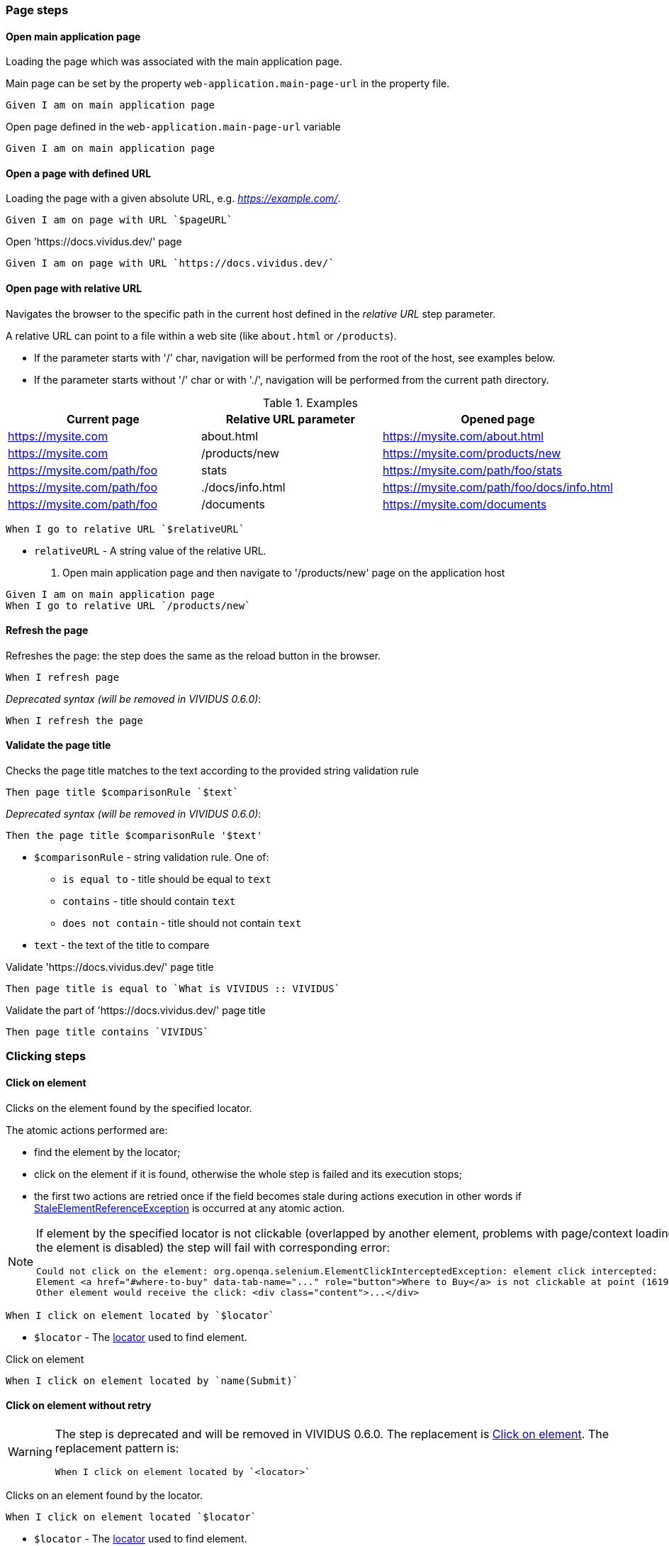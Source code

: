 :onbeforeunload-event: https://www.w3schools.com/jsref/event_onbeforeunload.asp[onbeforeunload]
:popup-alert: https://www.w3schools.com/js/js_popup.asp
:close-spec: https://w3c.github.io/webdriver/webdriver-spec.html#close-window[close]

=== Page steps

==== Open main application page

Loading the page which was associated with the main application page.

Main page can be set by the property `web-application.main-page-url` in the property file.

[source,gherkin]
----
Given I am on main application page
----

.Open page defined in the `web-application.main-page-url` variable
[source,gherkin]
----
Given I am on main application page
----

==== Open a page with defined URL

Loading the page with a given absolute URL, e.g. _https://example.com/_.

[source,gherkin]
----
Given I am on page with URL `$pageURL`
----

.Open 'https://docs.vividus.dev/' page
[source,gherkin]
----
Given I am on page with URL `https://docs.vividus.dev/`
----

==== Open page with relative URL

Navigates the browser to the specific path in the current host defined in the _relative URL_ step parameter.

A relative URL can point to a file within a web site (like `about.html` or `/products`).

- If the parameter starts with '/' char, navigation will be performed from the root of the host, see examples below.
- If the parameter starts without '/' char or with './', navigation will be performed from the current path directory.

.Examples
|===
|Current page |Relative URL parameter|Opened page

|https://mysite.com
|about.html
|https://mysite.com/about.html

|https://mysite.com
|/products/new
|https://mysite.com/products/new

|https://mysite.com/path/foo
|stats
|https://mysite.com/path/foo/stats

|https://mysite.com/path/foo
|./docs/info.html
|https://mysite.com/path/foo/docs/info.html

|https://mysite.com/path/foo
|/documents
|https://mysite.com/documents
|===

[source,gherkin]
----
When I go to relative URL `$relativeURL`
----

* `relativeURL` - A string value of the relative URL.

. Open main application page and then navigate to '/products/new' page on the application host
[source,gherkin]
----
Given I am on main application page
When I go to relative URL `/products/new`
----

==== Refresh the page

Refreshes the page: the step does the same as the reload button in the browser.

[source,gherkin]
----
When I refresh page
----

_Deprecated syntax (will be removed in VIVIDUS 0.6.0)_:
[source,gherkin]
----
When I refresh the page
----

==== Validate the page title

Checks the page title matches to the text according to the provided string validation rule

[source,gherkin]
----
Then page title $comparisonRule `$text`
----

_Deprecated syntax (will be removed in VIVIDUS 0.6.0)_:
[source,gherkin]
----
Then the page title $comparisonRule '$text'
----

* `$comparisonRule` - string validation rule. One of:
** `is equal to` - title should be equal to `text`
** `contains` - title should contain `text`
** `does not contain` - title should not contain `text`
* `text` - the text of the title to compare

.Validate 'https://docs.vividus.dev/' page title
[source,gherkin]
----
Then page title is equal to `What is VIVIDUS :: VIVIDUS`
----

.Validate the part of 'https://docs.vividus.dev/' page title
[source,gherkin]
----
Then page title contains `VIVIDUS`
----

=== Clicking steps

==== Click on element

Clicks on the element found by the specified locator.

The atomic actions performed are:

* find the element by the locator;
* click on the element if it is found, otherwise the whole step is failed and its execution stops;
* the first two actions are retried once if the field becomes stale during actions execution in other
words if https://www.selenium.dev/exceptions/#stale_element_reference[StaleElementReferenceException]
is occurred at any atomic action.

[NOTE]
====
If element by the specified locator is not clickable (overlapped by another element, problems with page/context loading or the element is disabled) the step will fail with corresponding error:
[source]
----
Could not click on the element: org.openqa.selenium.ElementClickInterceptedException: element click intercepted:
Element <a href="#where-to-buy" data-tab-name="..." role="button">Where to Buy</a> is not clickable at point (1619, 275).
Other element would receive the click: <div class="content">...</div>
----
====

[source,gherkin]
----
When I click on element located by `$locator`
----

* `$locator` - The <<_locator,locator>> used to find element.

.Click on element
[source,gherkin]
----
When I click on element located by `name(Submit)`
----

==== Click on element without retry

[WARNING]
====
The step is deprecated and will be removed in VIVIDUS 0.6.0.
The replacement is <<_click_on_element>>.
The replacement pattern is:
[source,gherkin]
----
When I click on element located by `<locator>`
----
====

Clicks on an element found by the locator.

[source,gherkin]
----
When I click on element located `$locator`
----

* `$locator` - The <<_locator,locator>> used to find element.

.Click on element
[source,gherkin]
----
When I click on element located `name(Submit)`
----

=== Scrolling steps
==== Scroll context

Scrolls the context to an edge

[source,gherkin]
----
When I scroll context to $scrollDirection edge
----
* `$scrollDirection` - the direction of the scroll. One of:
** `LEFT` - start of a page/element horizontally
** `RIGHT` - end of a page/element horizontally
** `TOP` - start of a page/element vertically
** `BOTTOM` - end of a page/element vertically

[TIP]
If the context is not set, the whole page will be scrolled

.Scroll login to a bottom
[source,gherkin]
----
When I change context to element located by `id(login)`
When I scroll context to BOTTOM edge
----

==== Scroll element into view

Scrolls an element into the view.

[source,gherkin]
----
When I scroll element located by `$locator` into view
----
* `$locator` - The <<_locator,locator>> used to find element.

_Deprecated syntax (will be removed in VIVIDUS 0.7.0)_:
[source,gherkin]
----
When I scroll element located `$locator` into view
----
* `$locator` - The <<_locator,locator>> used to find element.

.Scroll button into view
[source,gherkin]
----
When I scroll element located by `id(way_down_button)` into view
----

==== Validate the page is scrolled to element

Checks if the page is scrolled to the specific element

[source,gherkin]
----
Then page is scrolled to element located by `$locator`
----
* `$locator` - The <<_locator,locator>> used to find element.

.Validate Contact link is scrolled into view
[source,gherkin]
----
Then page is scrolled to element located by `xpath(//a[text()="Contact"])`
----

=== Text validation steps

==== Validate the text exists

Validates that the text is presented in the current context. Expected text is *case sensitive*.

The context can be set by the <<_change_context,corresponding steps>>. If no context is set, the text will be searched on the whole page.

[source,gherkin]
----
Then text `$text` exists
----
* `$text` - Expected text.

.Check the text 'Contract Us' is presented on the page
[source,gherkin]
----
Given I am on page with URL `https://docs.vividus.dev/`
Then text `Contract Us` exists
----

==== Validate the text does not exists

Validates that the text is not presented in the current context.

The context can be set by the <<_change_context,corresponding steps>>. If no context is set, the text will be searched on the whole page.

[source,gherkin]
----
Then text `$text` does not exist
----
* `$text` - Text that should not exist.

.Check the text 'Deprecated' is not presented in the element
[source,gherkin]
----
When I change context to element located by `id(code)`
Then text `Deprecated` does not exist
----


=== Tab steps
==== Open a new tab

Opens a new browser tab and switches the focus for future commands to this tab.

[source,gherkin]
----
When I open new tab
----

.Open page in a new tab
[source,gherkin]
----
When I open new tab
Given I am on page with URL `https://docs.vividus.dev/`
----

==== Open URL in a new tab

Opens a new tab, switches the focus to this tab and loads the given URL.

[IMPORTANT]
====
The key difference of this step from the <<_open_a_new_tab,previous one opening a new tab>>
is that this step _inherits_ the state of the previous page, i.e.:

* new tab will have acces to the <<_web_storage_steps,session storage>> of the previous tab,
* it will be possible <<_close_current_tab_with_possibility_to_handle_alert,to handle alerts appearing on tab closing>>.
====

[source,gherkin]
----
When I open URL `$URL` in new tab
----

_Deprecated syntax (will be removed in VIVIDUS 0.7.0)_:
[source,gherkin]
----
When I open URL `$URL` in new window
----
* `$URL` - The URL to open.

.Open docs in a new tab
[source,gherkin]
----
When I open URL `https://docs.vividus.dev` in new tab
----

==== Close current tab

Closes the current tab and switches to the previous tab.

[source,gherkin]
----
When I close current tab
----

_Deprecated syntax (will be removed in VIVIDUS 0.7.0)_:
[source,gherkin]
----
When I close the current window
----

IMPORTANT: Handling {popup-alert}[alerts] displayed with '{onbeforeunload-event}' events is not implied by the WebDriver specification to {close-spec} window. For handling alerts use step based on JavaScript '<<_close_current_tab_with_possibility_to_handle_alert>>'.

NOTE: This step can only be applied to a session with multiple tabs open.

.Open URL in new tab, close it and switch to the previous page
[source,gherkin]
----
Given I am on page with URL `https://example.com/`
When I open URL `https://example.com/contact-us` in new tab
When I close current tab
----

==== Close current tab with possibility to handle alert

Trying to close the current tab with '{onbeforeunload-event}' events handling.

* If an {popup-alert}[alert] window is opened via '{onbeforeunload-event}' event, it must be checked and handled in the subsequent steps.
* If an {popup-alert}[alert] window is not opened, the step closes the current window and switches to the previous window.

[source,gherkin]
----
When I attempt to close current tab with possibility to handle alert
----

_Deprecated syntax (will be removed in VIVIDUS 0.7.0)_:
[source,gherkin]
----
When I attempt to close current window with possibility to handle alert
----

IMPORTANT: This step can only be used if the current tab was opened via the step <<_open_url_in_a_new_tab,``When I open URL \`$pageUrl` in new tab``>>.

NOTE: If you confirm window close in {popup-alert}[alert], the tab will be closed, and you will need to switch to current tab using the following step: `When I switch to tab with title that $stringComparisonRule `$windowName``.

.Checking for an alert when trying to close a window with form
[source,gherkin]
----
Given I am on page with URL `https://example.com/`
When I open URL `https://example.com/form` in new tab
When I click on element located by `xpath(//*[@id='form-edit'])`
When I execute sequence of actions:
|type      |argument    |
|ENTER_TEXT|changed text|
When I attempt to close current tab with possibility to handle alert
Then an alert is present
When I accept alert with message which matches `.*`
----

=== Execute sequence of actions

Executes the sequence of web actions

[source,gherkin]
----
When I execute sequence of actions: $actions
----
* `$actions` - table of actions to execute
+
.Possible actions
[cols="1,5,3", options="header"]
|===

|`type`
|`argument`
|Argument example

|DOUBLE_CLICK
|Element locator or empty.
|By.linkUrl(http://httpbin.org)

|CLICK_AND_HOLD
|Element locator or empty.
|By.linkText(Click me)

|MOVE_BY_OFFSET
|Point.
|(10, 15) where *x* is 10 and *y* is 15

|RELEASE
|Element locator or empty.
|By.tagName(div)

|ENTER_TEXT
|Text to type.
|Minsk City

|CLICK
|Element locator or empty.
|By.caseSensitiveText(Done)

|PRESS_KEYS
|Comma-separated https://selenium.dev/selenium/docs/api/java/org/openqa/selenium/Keys.html[keys] to press and release.
|BACK_SPACE

|KEY_DOWN
|Comma-separated https://selenium.dev/selenium/docs/api/java/org/openqa/selenium/Keys.html[keys] to press one by one.
|CONTROL,SHIFT,ALT

|KEY_UP
|Comma-separated https://selenium.dev/selenium/docs/api/java/org/openqa/selenium/Keys.html[keys] to release one by one.
|CONTROL,SHIFT,ALT

|MOVE_TO
|Element locator.
|By.id(username)

|===

[TIP]
====
Windows/Unix and macOS platforms have different keyboards. For example, kbd:[Ctrl+C] combination is used to copy text
on Windows and Unix, but kbd:[⌘ Command+C] should be used on macOS with default preferences.

In order to close this gap VIVIDUS offers unique key `OS_INDEPENDENT_CONTROL`: it is mapped to
https://en.wikipedia.org/wiki/Control_key[`CONTROL`] key on Windows/Unix and to
https://en.wikipedia.org/wiki/Command_key[`COMMAND`] key on macOS. Using this key it is possible to make tests fully
platform independent.
====

.Execute various web-actions
[source,gherkin]
----
When I execute sequence of actions:
|type          |argument                                |
|DOUBLE_CLICK  |By.fieldText(Hello World)               |
|DOUBLE_CLICK  |                                        |
|CLICK_AND_HOLD|By.xpath(//signature-pad-control/canvas)|
|CLICK_AND_HOLD|                                        |
|MOVE_BY_OFFSET|(-300, 0)                               |
|RELEASE       |By.xpath(//signature-pad-control/canvas)|
|RELEASE       |                                        |
|ENTER_TEXT    |Text                                    |
|CLICK         |By.placeholder(Enter your password)     |
|CLICK         |                                        |
|PRESS_KEYS    |BACK_SPACE                              |
|KEY_DOWN      |CONTROL,SHIFT                           |
|KEY_UP        |CONTROL,SHIFT                           |
|MOVE_TO       |By.id(name)                             |
----

[TIP]
====
This step can be used to perform clipboard interactions.

.Select all text in the focused field and copy it to the clipboard on Windows
[source,gherkin]
----
When I execute sequence of actions:
|type      |argument  |
|KEY_DOWN  |CONTROL, a|
|KEY_UP    |a, CONTROL|
|KEY_DOWN  |CONTROL, c|
|KEY_UP    |c, CONTROL|
----

.Paste text from the clipboard to the focused field on MacOS
[source,gherkin]
----
When I execute sequence of actions:
|type      |argument  |
|KEY_DOWN  |COMMAND, v|
|KEY_UP    |v, COMMAND|
----

.Select all text in the focused field and copy it to the clipboard on any OS
[source,gherkin]
----
When I execute sequence of actions:
|type      |argument                 |
|KEY_DOWN  |OS_INDEPENDENT_CONTROL, a|
|KEY_UP    |a, OS_INDEPENDENT_CONTROL|
|KEY_DOWN  |OS_INDEPENDENT_CONTROL, c|
|KEY_UP    |c, OS_INDEPENDENT_CONTROL|
----
====

=== Browser logs steps

This set of steps allows to validate the https://developer.mozilla.org/en-US/docs/Web/API/console[browser console logging messages].

:log-levels: List of the comma-separated messages levels. The supported levels are: ERRORS, WARNINGS, INFOS.

[TIP]
=====
In order to configure availability of the INFO level messages use following properties:
[cols="1,2"]
|===

|Browser
|Property to enable INFO logs

|Google Chrome
|`selenium.capabilities.goog\:loggingPrefs.browser=INFO`

|Microsoft Edge Chromium
|`selenium.capabilities.ms\:loggingPrefs.browser=INFO`
|===
=====

==== Validate log entries absence

Validates the absence of log entries of the desired level in the browser console.

[source,gherkin]
----
Then there are no browser console $logLevels
----
* `$logLevels` - {log-levels}

.Validate absence of JS errors
[source,gherkin]
----
Given I am on page with URL `https://vividus-test-site-a92k.onrender.com/`
Then there are no browser console ERRORS
----

==== Validate specific log entries absence

Validates the absence of specific log entries of the desired level in the browser console.

[source,gherkin]
----
Then there are no browser console $logLevels by regex `$regex`
----

_Deprecated syntax (will be removed in VIVIDUS 0.7.0)_:
[source,gherkin]
----
Then there are no browser console $logLevels by regex '$regex'
----

* `$logLevels` - {log-levels}
* `$regex` - The regular expression to match log entry messages.

.Validate absence of JS error referencing user
[source,gherkin]
----
Given I am on page with URL `https://vividus-test-site-a92k.onrender.com/`
Then there are no browser console ERRORS by regex `.*user.*`
----

==== Validate specific log entries presence

Validates the presence of specific log entries of the desired level in the browser console.

[source,gherkin]
----
Then there are browser console $logLevels by regex `$regex`
----
* `$logLevels` - {log-levels}
* `$regex` - The regular expression to match log entry messages.

.Validate presence of JS errors referencing user
[source,gherkin]
----
Given I am on page with URL `https://vividus-test-site-a92k.onrender.com/`
Then there are browser console ERRORS by regex `.*user.*`
----

==== Wait for console log entries and save them

Waits for the appearance of the console log entries with the expected level and which match regular expression and saves all the entries (including awaited ones) of the expected level gathered during the wait to the scoped variable.

NOTE: Wait uses generic UI timeouts specified by the properties `ui.wait.timeout` and `ui.wait.polling-period`. See <<_properties>> section for more details.

[source,gherkin]
----
When I wait until browser console $logEntries by regex `$regex` appear and save all entries into $scopes variable `$variableName`
----
* `$logLevels` - {log-levels}
* `$regex` - The regular expression to match log entry messages.
* `$scopes` - xref:commons:variables.adoc#_scopes[The comma-separated set of the variables scopes].
* `$variableName` - The name of the variable to save the value of the barcode.

.Wait for application readiness
----
Given I am on page with URL `https://vividus-test-site-a92k.onrender.com/`
When I wait until browser console infos by regex `.*Application ready.*` appear and save all entries into scenario variable `logs`
Then `${logs}` matches `.*Application ready in \d+ seconds.*`
----

=== Perform steps for each found element

Executes the steps against all elements found by locator. After a required number of elements is found,
search context switches in order for each found element and performs all steps on it.

[IMPORTANT]
If comparison rule mismatch steps will not be performed even if elements are found.

[source,gherkin]
----
When I find $comparisonRule `$number` elements by `$locator` and for each element do$stepsToExecute
----

Alias:
[source,gherkin]
----
When I find $comparisonRule '$number' elements by $locator and for each element do$stepsToExecute
----

* `$comparisonRule` - xref:parameters:comparison-rule.adoc[The comparison rule].
* `$number` - The number of elements to find.
* `$locator` - The <<_locator,locator>> used to find elements.
* `$stepsToExecute` - The xref:ROOT:glossary.adoc#_examplestable[ExamplesTable] with a single column containing the steps to execute.

.Script type check
[source,gherkin]
----
When I find = `5` elements by `By.xpath(//script):a` and for each element do
|step                                                                                      |
|When I set 'type' attribute value of the context element to the 'scenario' variable 'type'|
|Then `${type}` is equal to `text/javascript`                                              |
----

=== Context steps
==== Switch to the default context of page

Switches context to the root https://developer.mozilla.org/en-US/docs/Web/HTML/Element/html[<html>] element of the current page.

[source,gherkin]
----
When I switch back to the page
----

.Switch to user context and back to the default context of page
----
Given I am on page with URL `https://vividus-test-site-a92k.onrender.com/elementState.html`
When I change context to element located by `id(button-hide)`
Then text `Element to hide` does not exist
When I switch back to the page
Then text `Element to hide` exists
----

==== Switch context to a frame

Switches to https://developer.mozilla.org/en-US/docs/Web/HTML/Element/iframe[<iframe>] or https://developer.mozilla.org/en-US/docs/Web/HTML/Element/frame[<frame>] element using one of the supported locators.

[source,gherkin]
----
When I switch to frame located `$locator`
----
* `$locator` - <<_locator>>.

.Switch to frame
----
Given I am on page with URL `https://vividus-test-site-a92k.onrender.com/nestedFrames.html`
Then text `Modal Frame Example` does not exist
When I switch to frame located `id(parent)`
Then text `Modal Frame Example` exists
----

==== Switch context to new tab

Switch the focus of future browser commands to new tab.

This step gets the identifier of the currently active tab and then switches focus to the first available tab with a different identifier. For example, if tabs #1, #2, #3 are open and tab #2 is active, this step will switch focus to tab #3.

[NOTE]
A new tab should already be open for this step to function. After executing this step, the new tab will become the active tab.

[source,gherkin]
----
When I switch to new tab
----
_Deprecated syntax (will be removed in VIVIDUS 0.7.0)_:
[source,gherkin]
----
When I switch to a new window
----

.Open the new tab by link and switch to it
----
Given I am on page with URL `https://the-internet.herokuapp.com/windows`
When I click on element located by `linkUrlPart(/windows/new)`
Then text `New Window` does not exist
When I switch to new tab
Then text `New Window` exists
----

==== Switch context to new tab with specified title

Switch the focus of future browser commands to new tab with specified title.

[source,gherkin]
----
When I switch to tab with title that $stringComparisonRule `$tabName`
----
_Deprecated syntax (will be removed in VIVIDUS 0.7.0)_:
[source,gherkin]
----
When I switch to window with title that $stringComparisonRule `$windowName`
----
* `$stringComparisonRule` - xref:parameters:string-comparison-rule.adoc[String comparison rule].
* `$tabName` - The expected tab title.

.Open the new tab by link and switch to it using regex title pattern
----
Given I am on page with URL `https://the-internet.herokuapp.com/windows`
When I click on element located by `linkUrlPart(/windows/new)`
Then text `New Window` does not exist
When I switch to tab with title that matches `.*[wW]indow.*`
Then text `New Window` exists
----
